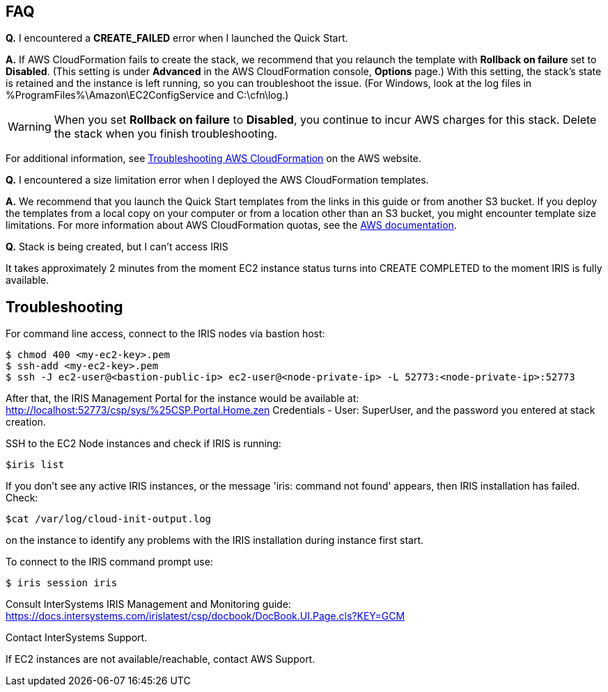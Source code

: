 // Add any tips or answers to anticipated questions. This could include the following troubleshooting information. If you don’t have any other Q&A to add, change “FAQ” to “Troubleshooting.”

== FAQ

*Q.* I encountered a *CREATE_FAILED* error when I launched the Quick Start.

*A.* If AWS CloudFormation fails to create the stack, we recommend that you relaunch the template with *Rollback on failure* set to *Disabled*. (This setting is under *Advanced* in the AWS CloudFormation console, *Options* page.) With this setting, the stack’s state is retained and the instance is left running, so you can troubleshoot the issue. (For Windows, look at the log files in %ProgramFiles%\Amazon\EC2ConfigService and C:\cfn\log.)
// If you’re deploying on Linux instances, provide the location for log files on Linux, or omit this sentence.

WARNING: When you set *Rollback on failure* to *Disabled*, you continue to incur AWS charges for this stack. Delete the stack when you finish troubleshooting.

For additional information, see https://docs.aws.amazon.com/AWSCloudFormation/latest/UserGuide/troubleshooting.html[Troubleshooting AWS CloudFormation^] on the AWS website.

*Q.* I encountered a size limitation error when I deployed the AWS CloudFormation templates.

*A.* We recommend that you launch the Quick Start templates from the links in this guide or from another S3 bucket. If you deploy the templates from a local copy on your computer or from a location other than an S3 bucket, you might encounter template size limitations. For more information about AWS CloudFormation quotas, see the http://docs.aws.amazon.com/AWSCloudFormation/latest/UserGuide/cloudformation-limits.html[AWS documentation^].

*Q.* Stack is being created, but I can't access IRIS

It takes approximately 2 minutes from the moment EC2 instance status turns into CREATE COMPLETED to the moment IRIS is fully available. 


== Troubleshooting

For command line access, connect to the IRIS nodes via bastion host:

[source,bash]
----
$ chmod 400 <my-ec2-key>.pem
$ ssh-add <my-ec2-key>.pem
$ ssh -J ec2-user@<bastion-public-ip> ec2-user@<node-private-ip> -L 52773:<node-private-ip>:52773
----

After that, the IRIS Management Portal for the instance would be available at: http://localhost:52773/csp/sys/%25CSP.Portal.Home.zen Credentials - User: SuperUser, and the password you entered at stack creation.

SSH to the EC2 Node instances and check if IRIS is running:

[source,bash]
$iris list

If you don't see any active IRIS instances, or the message 'iris: command not found' appears, then IRIS installation has failed. Check:

[source,bash]
$cat /var/log/cloud-init-output.log

on the instance to identify any problems with the IRIS installation during instance first start.

To connect to the IRIS command prompt use:

[source,bash]
$ iris session iris

Consult InterSystems IRIS Management and Monitoring guide: https://docs.intersystems.com/irislatest/csp/docbook/DocBook.UI.Page.cls?KEY=GCM

Contact InterSystems Support.

If EC2 instances are not available/reachable, contact AWS Support.